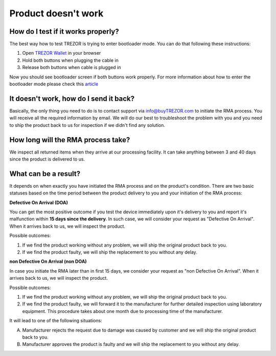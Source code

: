 Product doesn't work
====================

How do I test if it works properly?
-----------------------------------

The best way how to test TREZOR is trying to enter bootloader mode. You can do that following these instructions:

1. Open `TREZOR Wallet <https://wallet.trezor.io>`_ in your browser
2. Hold both buttons when plugging the cable in
3. Release both buttons when cable is plugged in

Now you should see bootloader screen if both buttons work properly. For more information about how to enter the bootloader mode please check this `article <../trezor-user/updatingfirmware.html>`_


It doesn't work, how do I send it back?
---------------------------------------

Basically, the only thing you need to do is to contact support via `info@buyTREZOR.com <mailto:info@buytrezor.com>`_ to initiate the RMA process. You will receive all the required information by email. We will do our best to troubleshoot the problem with you and you need to ship the product back to us for inspection if we didn't find any solution.


How long will the RMA process take?
-----------------------------------

We inspect all returned items when they arrive at our processing facility. It can take anything between 3 and 40 days since the product is delivered to us.


What can be a result?
---------------------

It depends on when exactly you have initiated the RMA process and on the product's condition. There are two basic statuses based on the time period between the product delivery to you and your initiation of the RMA process:

**Defective On Arrival (DOA)**

You can get the most positive outcome if you test the device immediately upon it's delivery to you and report it's malfunction within **15 days since the delivery**. In such case, we will consider your request as "Defective On Arrival". When it arrives back to us, we will inspect the product.

Possible outcomes:

1. If we find the product working without any problem, we will ship the original product back to you.
2. If we find the product faulty, we will ship the replacement to you without any delay.

**non Defective On Arrival (non DOA)**

In case you initiate the RMA later than in first 15 days, we consider your request as "non Defective On Arrival". When it arrives back to us, we will inspect the product.

Possible outcomes:

1. If we find the product working without any problem, we will ship the original product back to you.
2. If we find the product faulty, we will forward it to the manufacturer for further detailed inspection using laboratory equipment. This procedure takes about one month due to processing time of the manufacturer. 

It will lead to one of the following situations:

A. Manufacturer rejects the request due to damage was caused by customer and we will ship the original product back to you. 
B. Manufacturer approves the product is faulty and we will ship the replacement to you without any delay.
